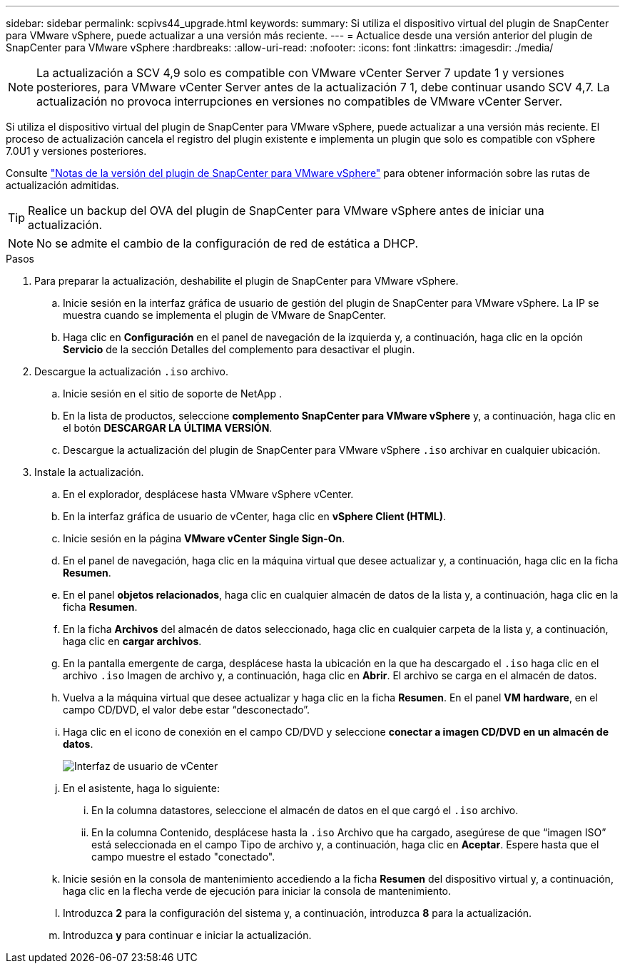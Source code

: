 ---
sidebar: sidebar 
permalink: scpivs44_upgrade.html 
keywords:  
summary: Si utiliza el dispositivo virtual del plugin de SnapCenter para VMware vSphere, puede actualizar a una versión más reciente. 
---
= Actualice desde una versión anterior del plugin de SnapCenter para VMware vSphere
:hardbreaks:
:allow-uri-read: 
:nofooter: 
:icons: font
:linkattrs: 
:imagesdir: ./media/



NOTE: La actualización a SCV 4,9 solo es compatible con VMware vCenter Server 7 update 1 y versiones posteriores, para VMware vCenter Server antes de la actualización 7 1, debe continuar usando SCV 4,7. La actualización no provoca interrupciones en versiones no compatibles de VMware vCenter Server.

Si utiliza el dispositivo virtual del plugin de SnapCenter para VMware vSphere, puede actualizar a una versión más reciente. El proceso de actualización cancela el registro del plugin existente e implementa un plugin que solo es compatible con vSphere 7.0U1 y versiones posteriores.

Consulte link:scpivs44_release_notes.html["Notas de la versión del plugin de SnapCenter para VMware vSphere"] para obtener información sobre las rutas de actualización admitidas.


TIP: Realice un backup del OVA del plugin de SnapCenter para VMware vSphere antes de iniciar una actualización.


NOTE: No se admite el cambio de la configuración de red de estática a DHCP.

.Pasos
. Para preparar la actualización, deshabilite el plugin de SnapCenter para VMware vSphere.
+
.. Inicie sesión en la interfaz gráfica de usuario de gestión del plugin de SnapCenter para VMware vSphere. La IP se muestra cuando se implementa el plugin de VMware de SnapCenter.
.. Haga clic en *Configuración* en el panel de navegación de la izquierda y, a continuación, haga clic en la opción *Servicio* de la sección Detalles del complemento para desactivar el plugin.


. Descargue la actualización `.iso` archivo.
+
.. Inicie sesión en el sitio de soporte de NetApp .
.. En la lista de productos, seleccione *complemento SnapCenter para VMware vSphere* y, a continuación, haga clic en el botón *DESCARGAR LA ÚLTIMA VERSIÓN*.
.. Descargue la actualización del plugin de SnapCenter para VMware vSphere `.iso` archivar en cualquier ubicación.


. Instale la actualización.
+
.. En el explorador, desplácese hasta VMware vSphere vCenter.
.. En la interfaz gráfica de usuario de vCenter, haga clic en *vSphere Client (HTML)*.
.. Inicie sesión en la página *VMware vCenter Single Sign-On*.
.. En el panel de navegación, haga clic en la máquina virtual que desee actualizar y, a continuación, haga clic en la ficha *Resumen*.
.. En el panel *objetos relacionados*, haga clic en cualquier almacén de datos de la lista y, a continuación, haga clic en la ficha *Resumen*.
.. En la ficha *Archivos* del almacén de datos seleccionado, haga clic en cualquier carpeta de la lista y, a continuación, haga clic en *cargar archivos*.
.. En la pantalla emergente de carga, desplácese hasta la ubicación en la que ha descargado el `.iso` haga clic en el archivo `.iso` Imagen de archivo y, a continuación, haga clic en *Abrir*. El archivo se carga en el almacén de datos.
.. Vuelva a la máquina virtual que desee actualizar y haga clic en la ficha *Resumen*. En el panel *VM hardware*, en el campo CD/DVD, el valor debe estar “desconectado”.
.. Haga clic en el icono de conexión en el campo CD/DVD y seleccione *conectar a imagen CD/DVD en un almacén de datos*.
+
image:scpivs44_image42.png["Interfaz de usuario de vCenter"]

.. En el asistente, haga lo siguiente:
+
... En la columna datastores, seleccione el almacén de datos en el que cargó el `.iso` archivo.
... En la columna Contenido, desplácese hasta la `.iso` Archivo que ha cargado, asegúrese de que “imagen ISO” está seleccionada en el campo Tipo de archivo y, a continuación, haga clic en *Aceptar*. Espere hasta que el campo muestre el estado "conectado".


.. Inicie sesión en la consola de mantenimiento accediendo a la ficha *Resumen* del dispositivo virtual y, a continuación, haga clic en la flecha verde de ejecución para iniciar la consola de mantenimiento.
.. Introduzca *2* para la configuración del sistema y, a continuación, introduzca *8* para la actualización.
.. Introduzca *y* para continuar e iniciar la actualización.



